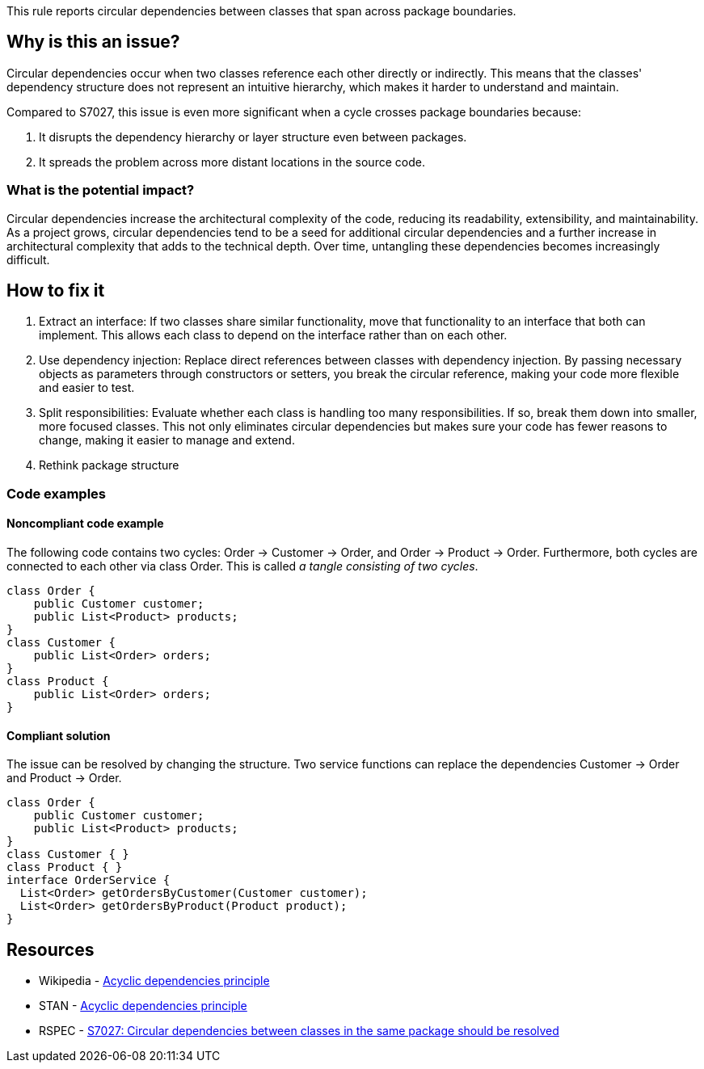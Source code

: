 This rule reports circular dependencies between classes that span across package boundaries.

== Why is this an issue?

Circular dependencies occur when two classes reference each other directly or indirectly.
This means that the classes' dependency structure does not represent an intuitive hierarchy, which makes it harder to understand and maintain.

Compared to S7027, this issue is even more significant when a cycle crosses package boundaries because:

1. It disrupts the dependency hierarchy or layer structure even between packages.
2. It spreads the problem across more distant locations in the source code.

=== What is the potential impact?

Circular dependencies increase the architectural complexity of the code, reducing its readability, extensibility, and maintainability.
As a project grows, circular dependencies tend to be a seed for additional circular dependencies and a further increase in architectural complexity that adds to the technical depth.
Over time, untangling these dependencies becomes increasingly difficult.

== How to fix it

1. Extract an interface: If two classes share similar functionality, move that functionality to an interface that both can implement. This allows each class to depend on the interface rather than on each other.

2. Use dependency injection: Replace direct references between classes with dependency injection. By passing necessary objects as parameters through constructors or setters, you break the circular reference, making your code more flexible and easier to test.

3. Split responsibilities: Evaluate whether each class is handling too many responsibilities. If so, break them down into smaller, more focused classes. This not only eliminates circular dependencies but makes sure your code has fewer reasons to change, making it easier to manage and extend.

4. Rethink package structure

=== Code examples

==== Noncompliant code example

The following code contains two cycles: Order &rarr; Customer &rarr; Order, and Order &rarr; Product &rarr; Order. Furthermore, both cycles are connected to each other via class Order. This is called _a tangle consisting of two cycles_.

[source,java,diff-id=1,diff-type=noncompliant]
----
class Order {
    public Customer customer;
    public List<Product> products;
}
class Customer {
    public List<Order> orders;
}
class Product {
    public List<Order> orders;
}
----

==== Compliant solution

The issue can be resolved by changing the structure. Two service functions can replace the dependencies Customer &rarr; Order and Product &rarr; Order.

[source,java,diff-id=1,diff-type=compliant]
----
class Order {
    public Customer customer;
    public List<Product> products;
}
class Customer { }
class Product { }
interface OrderService {
  List<Order> getOrdersByCustomer(Customer customer);
  List<Order> getOrdersByProduct(Product product);
}
----

== Resources

- Wikipedia - https://en.wikipedia.org/wiki/Acyclic_dependencies_principle[Acyclic dependencies principle]
- STAN - https://stan4j.com/advanced/adp/[Acyclic dependencies principle]
- RSPEC - https://sonarsource.github.io/rspec/#/rspec/S7027/java[S7027: Circular dependencies between classes in the same package should be resolved]
